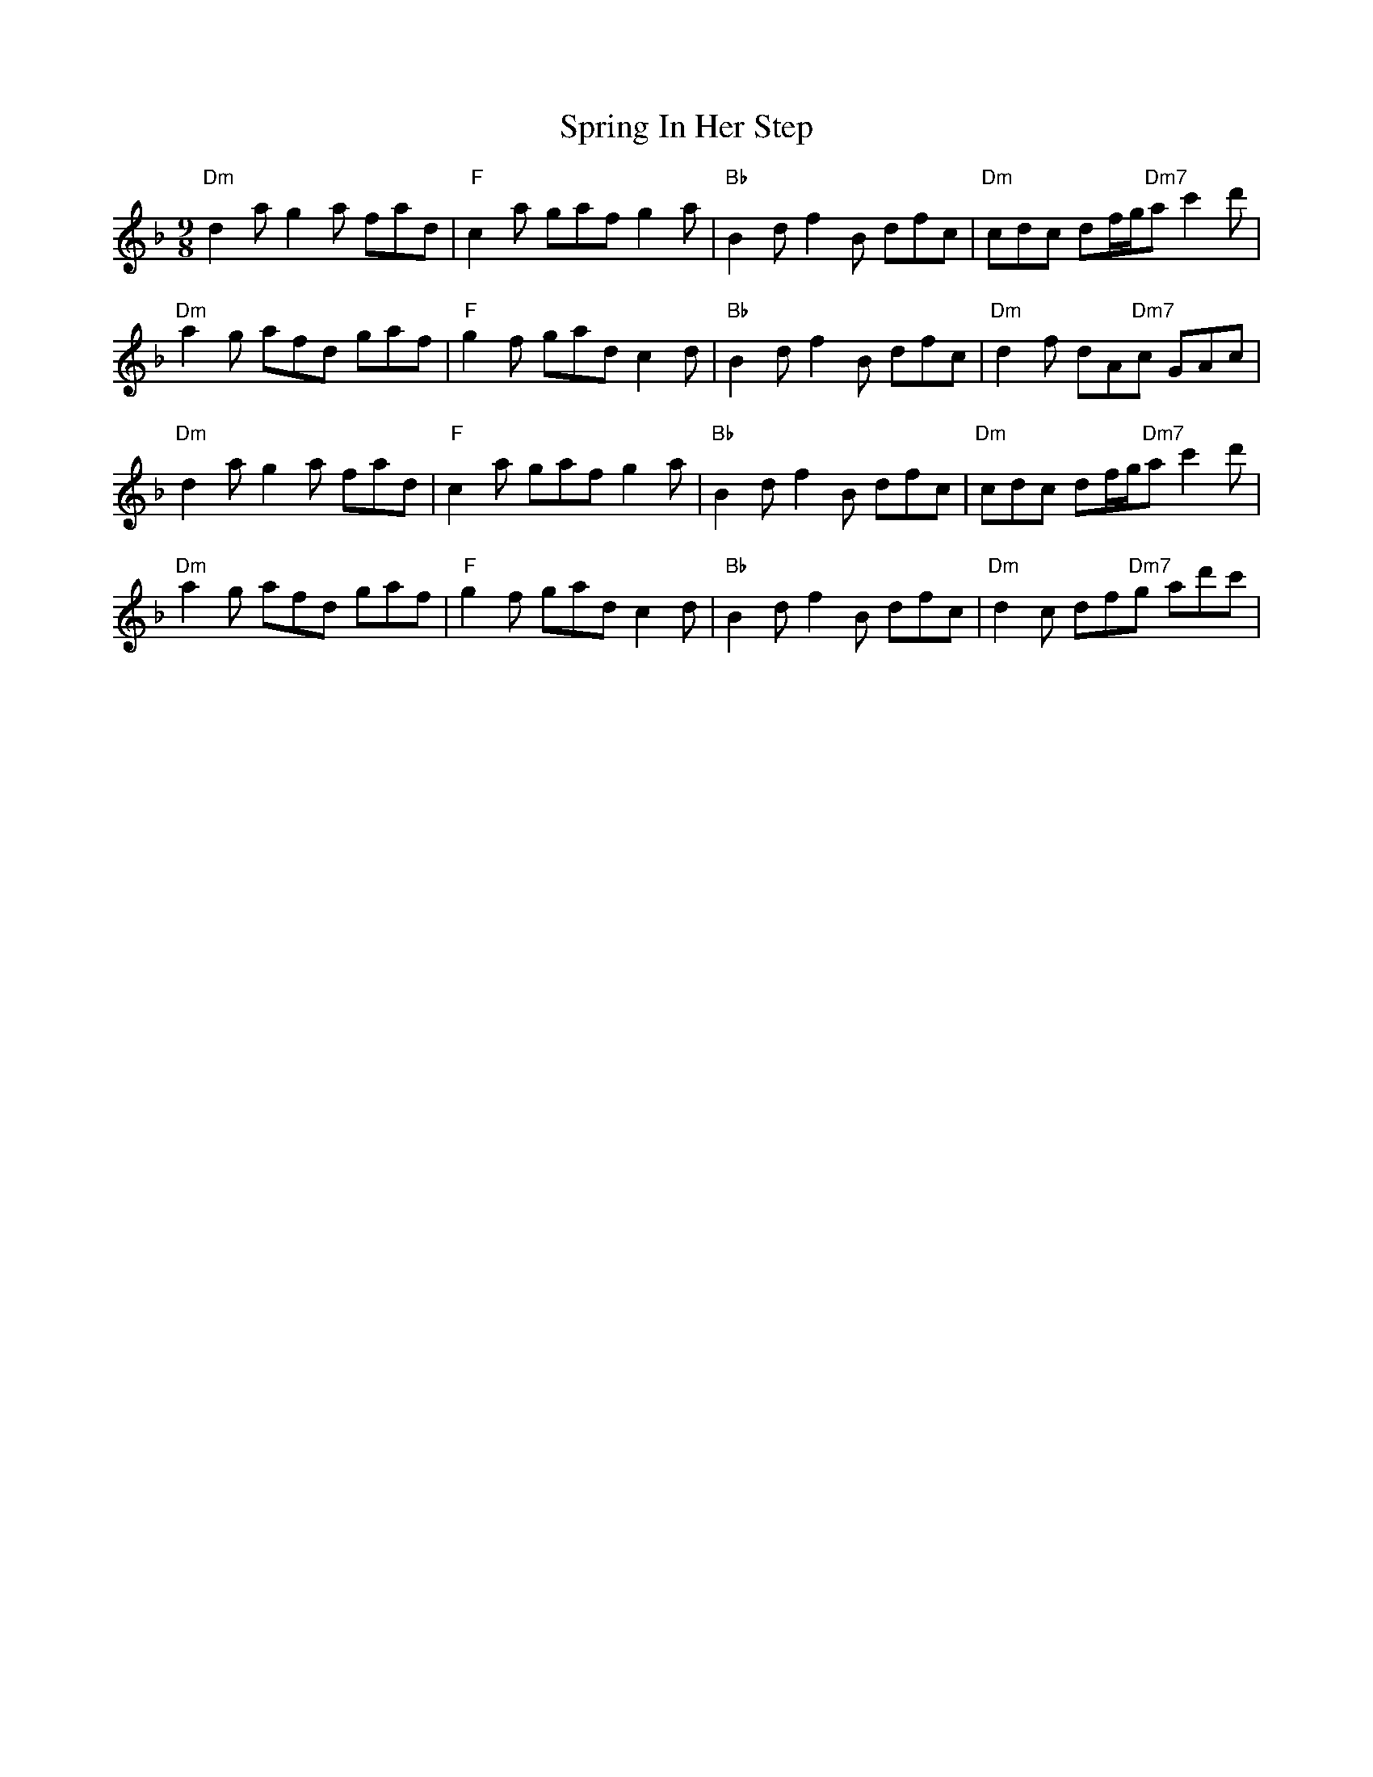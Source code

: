 X: 38196
T: Spring In Her Step
R: slip jig
M: 9/8
K: Dminor
"Dm" d2a g2 a fad|"F" c2 a gaf g2 a|"Bb" B2 d f2 B dfc|"Dm" cdc df/g/"Dm7"a c'2 d'|
"Dm" a2 g afd gaf|"F" g2 f gad c2 d|"Bb" B2 d f2 B dfc|"Dm" d2 f dA"Dm7"c GAc|
"Dm" d2a g2 a fad|"F" c2 a gaf g2 a|"Bb" B2 d f2 B dfc|"Dm" cdc df/g/"Dm7"a c'2 d'|
"Dm" a2 g afd gaf|"F" g2 f gad c2 d|"Bb" B2 d f2 B dfc|"Dm" d2 c df"Dm7"g ad'c'|


